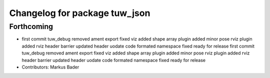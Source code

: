 ^^^^^^^^^^^^^^^^^^^^^^^^^^^^^^
Changelog for package tuw_json
^^^^^^^^^^^^^^^^^^^^^^^^^^^^^^

Forthcoming
-----------
* first commit
  tuw_debug removed
  ament export fixed
  viz added
  shape array plugin added
  minor
  pose rviz plugin added
  rviz
  header barrier updated
  header uodate
  code formated
  namespace fixed
  ready for release
  first commit
  tuw_debug removed
  ament export fixed
  viz added
  shape array plugin added
  minor
  pose rviz plugin added
  rviz
  header barrier updated
  header uodate
  code formated
  namespace fixed
  ready for release
* Contributors: Markus Bader
